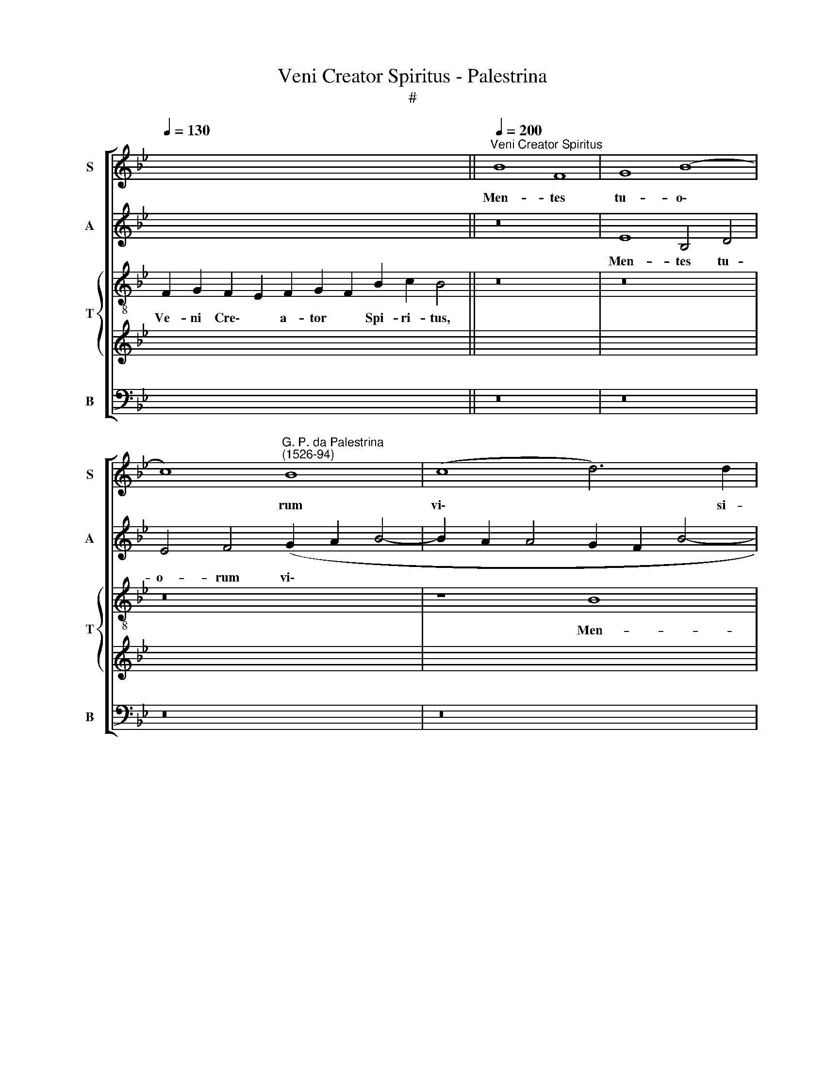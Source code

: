 X:1
T:Veni Creator Spiritus - Palestrina
T:#
%%score [ 1 2 { 3 | 4 } 5 ]
L:1/8
Q:1/4=130
M:none
K:Bb
V:1 treble nm="S" snm="S"
V:2 treble nm="A" snm="A"
V:3 treble-8 nm="T" snm="T"
V:4 treble 
V:5 bass nm="B" snm="B"
V:1
 x16 x6 ||"^Veni Creator Spiritus"[Q:1/4=200] B8 F8 | G8 (B8 | %3
w: |Men- tes|tu- o\-|
 c8)"^G. P. da Palestrina\n(1526-94)" B8 | (c8 d6) d2 | %5
w: * rum|vi\- * si-|
[Q:1/4=200][Q:1/4=200][Q:1/4=200][Q:1/4=200] c8 z4 e4 | (d2 c2 B2 A2 G4) A4 | B4 d8 (c4- | %8
w: ta, men-|tes * * * * tu-|o- rum vi\-|
 c4 =B2 A2 B4) B4 | c16 | B8 (c8 | d8 B8 | (G8 F8) | B16 | c8 F8) | (G6 A2 B8- | B4 A2 G2 A4) A4 | %17
w: * * * * si-|ta,|im- ple|* su-|per\- *|na||gra\- * *|* * * * ti-|
 B8 z8 | (A8 B8) | G8 F8- | F8 E8 | F4 (B6 A2 A2 GF | G4) G4 (F6 E2 | D4) F8 =E4 | F8 (A8 | B8 G8 | %26
w: a,|quae *|tu cre\-|* a-|sti pe\- * * * *|* cto- ra, *|* pe- cto-|ra, quae|* tu|
 F16 | E8 F4 (B4- | B2 A2 A2 GF G4) G4 |[Q:1/4=194] F16 |[Q:1/4=186] c12[Q:1/4=181] c4 | %31
w: cre-|a- sti pe\-|* * * * * * cto-|ra,|pe- cto-|
[Q:1/4=180] A16 ||[Q:1/4=130][Q:1/4=130][Q:1/4=130][Q:1/4=130] z22 | z20 || z26 | z28 || %36
w: ra.|||||
[Q:1/4=200][Q:1/4=200][Q:1/4=200][Q:1/4=200] F8 G8 | F8 E8) | (F8 G8) | (F2 G2 A2 B2 c6 B2 | %40
w: Tu se-|pti\- *|for\- *|mis * * * * *|
 A4 B4 c8) | (d12 c2 B2 | A4 d6 c2 B4- | B4 A2 G2 A4) A4 | B4 B8 A4 | G8 F4 D4 | F12 F4 | %47
w: |mu\- * *||* * * * ne-|re, dex- trae|De- i tu|di- gi-|
 D8 z4 B4- | B4 A4 (B6 A2 | G2 F2 G4) E4 F4 | G12 G4 | (A4 G8 F2 E2 | D2 C2 D4 E8- | E8) z8 | B16 | %55
w: tus, de\-|* trae De\- *|* * * i tu|di- gi-|tus, * * *|||tu|
 (c8 d8) | B8 (G8 | F8) B8 | B4 (c6 B2 B4- | B4 A4) (B8- | B4 A4 G8) | z8 z4 F4 | %62
w: ri\- *|te pro\-|* mis-|sum Pa\- * *|* * tris,||ser-|
 (G2 A2 B2 G2 A4) B4 | G8 (F6 E2 | F4) (G6 F2 F4- | F4) =E4 F8 | (A8 B8) | G8 F8- | F8 E8 | %69
w: mo\- * * * * ne|di- tans *|* gut\- * *|* tu- ra,|ser\- *|mo- ne|* di-|
 F8 (B8- |[Q:1/4=197] B8[Q:1/4=192] A8- | %71
w: tans gut\-||
[Q:1/4=188] A4[Q:1/4=186] G2[Q:1/4=185] F2[Q:1/4=183] G4)[Q:1/4=181] G4 |[Q:1/4=180] A16 |] %73
w: * * * * tu-|ra.|
[Q:1/4=130][Q:1/4=130][Q:1/4=130][Q:1/4=130] F2 G2 F2 E2 F2 G2 F2 B2 c2 B4 | %74
w: Ac- cen- de * lu- men * sen- si- bus,|
 B2 F2 F2 G2 B2 c2 B2 c2 d2 c4 | B2 c2 d2 B2 A2 G2 F2 B2 c2 F2 G2 B4 | %76
w: In- fun- de a- mo- rem * cor- di- bus,|In- fir\- * ma * nos\- * tri * cor- po- ris|
 A2 B2 G2 F2 E2 G2 G2 A2 G2 F2 E2 F2 F4 |[M:2/2][Q:1/4=200][Q:1/4=200][Q:1/4=200][Q:1/4=200] z16 | %78
w: Vir\- * tu- te * fir- mans * * per- pe\- * ti.||
 z16 | z16 | z16 | z16 | z16 | z16 | z16 | z16 | z16 | z16 | z16 | z16 | z16 | z16 | z16 | z16 | %94
w: ||||||||||||||||
 z16 | z16 | z16 | z16 | z16 | z16 | z16 | z16 | z16 | z16 | z16 | z16 | z16 | z16 | z16 | z16 | %110
w: ||||||||||||||||
 z16 | z16 | z16 | z16 | z16 | z16 | z16 | z16 | z16 | z16 | z16 | %121
w: |||||||||||
[Q:1/4=199] z16[Q:1/4=198][Q:1/4=196][Q:1/4=195][Q:1/4=192] | %122
w: |
[Q:1/4=188] z16[Q:1/4=184][Q:1/4=181] |[Q:1/4=180] z16 | %124
w: ||
[Q:1/4=130][Q:1/4=130][Q:1/4=130][Q:1/4=130] z22 | z20 || z26 | z28 || %128
w: ||||
[Q:1/4=200][Q:1/4=200][Q:1/4=200][Q:1/4=200] z16 | (F16 | G12) F4 | E8 (F8 | G8) F8 | (B8 c8- | %134
w: |Glo\-|* ri-|a Pa\-|* tri|Do\- *|
 c4) c4 B8 | z4 B4 c4 c4 | (d12 c2 B2 | d4) c8 (B4- | B4 A2 G2 A4) A4 | B16 | z8 B8 | F8 G8 | %142
w: * mi- no,|glo- ri- a|Pa\- * *|* tri Do\-|* * * * mi-|no,|Na-|to- que,|
 B8 c8 | (B6 c2 d4) d4 | c8 (d6 c2 | B4) (e6 d2 c4- | c4 =B2 A2 B4) B4 | c16 | z16 | z16 | z8 B8 | %151
w: qui a|mor\- * * tu-|is, a *|* mor\- * *|* * * * tu-|is|||sur-|
 (c8 d8) | (B6 A2 G8) | F8 (B8- | B4 d6 c2 c4- | c4 B8 A4 | (d8 c8) | z16 | z16 | z8 A8- | B8) G8 | %161
w: re\- *|xit, * *|ac Pa\-||* ra- cli-|to *|||in|* sae-|
 F16 | E8 (F6 G2 | A4)[Q:1/4=197] B8[Q:1/4=192] A4 |[Q:1/4=188] (G8[Q:1/4=183] F8) | %165
w: cu-|lo- rum *|* sae- cu-|la, *|
[Q:1/4=176] c12[Q:1/4=171] G4 |[Q:1/4=170] A16 |] %167
w: sae- cu-|la.|
V:2
 x16 x6 || z16 | E8 B,4 D4 | E4 F4 (G2 A2 B4- | B2 A2 A4 G2 F2 B4- | B4 A4 B8- | B8 z4 F4 | %7
w: ||Men- tes tu-|o- rum vi\- * *||* si- ta,|* men-|
 D4 D4 F4 F4 | G12 G4 | G8 E8 | F4 G4 (E2 F2 G2 A2 | B4 F4 G6 F2 | E4 D4 C4) C4 | B,8 G,8 | %14
w: tes tu- o- rum|vi- si-|ta, im-|ple su- per\- * * *|* na gra\- *|* * * ti-|a, im-|
 G,4 A,4 B,8 | G,4 G6 F2 D2 E2 | F12) F4 | D16 | z8 (D8 | E8) C8 | D8 C8 | A,4 D8 C4 | %22
w: ple su- per-|na gra\- * * *|* ti-|a,|quae|* tu|cre- a-|sti pe- cto-|
 (C6 B,2 A,4) D4- | D4 B,4 C8- | C8 z8 | (D8 E8) | C8 D8 | C8 A,4 D4- | D4 C4 (C6 B,2 | %29
w: ra, * * pe\-|* cto- ra,||quae *|tu cre-|a- sti pe\-|* cto- ra, *|
 A,4) (D2 C2 D2 E2 F4- | F4 =E2 D2 E4) E4 | F16 || z22 | z20 || z26 | z28 || z8 C8 | D8 (C8 | %38
w: * pe\- * * * *|* * * * cto-|ra.|||||Tu|se- pti\-|
 B,12) (C4- | C2 DE D6 =E2 E2 DE | F4) D4 (E2 F2 G4- | G2 F2 F8) E4 | F16 | F12 F4 | D8 z4 F4- | %45
w: * for\-||* mis mu\- * *|* * * ne-|re,|mu- ne-|re, dex\-|
 F4 E4 (F6 E2 | D2 C2 D4) C8 | B,4 (B6 A2 G4- | G4 F2 E2 D6 CD | E2 F2 E6 D2 C4- | %50
w: * trae De\- *|* * * i|tu di\- * *|||
 C4 =B,2 A,2 B,4) B,4 | C8 E8 | (F8 G8) | (G8 F6 E2 | D2 C2 B,2 A,2 G,8) | E8 (F8 | G8 E8 | %57
w: * * * * gi-|tus, tu|ri\- *|te, * *||tu ri\-|* te|
 (C8 B,8) | F12 F4 | F8 D8- | D8 z4 B,4 | C2 D2 E2 C2 D2 E2 F4- | F4 =E4 F4 D4 | C4 C4 (A,6 B,2 | %64
w: pro\- *|mis- sum|Pa- tris,|* ser-|mo\- * * * * * *|* ne di- tans|gut- tu- ra, *|
 C4) G,4 A,4) B,4 | C16 | z4 C4 (D2 E2 F2 D2 | E8 B,4 (D4- | D4 C4 B,4) B,4 | C4 D4) B,8 | %70
w: * gut\- * tu-|ra,|ser- mo\- * * *|* ne di\-|* * * tans|gut\- * tu-|
 G,4 (G6 F2 F4 | =E4 F8) E4 | F16 |] z22 | z22 | z26 | z28 | z16 | z16 | z16 | z16 | C8 D8 | %82
w: ra, gut\- * *|* * tu-|ra.|||||||||Ho- stem|
 (C8 B,8) | (C8 D8) | C8 F8- | F4 E4 (D8 | C8) z4 F4 | F4 E4 D4 C4 | (B,6 C2 D4) E4 | F16- | %90
w: re\- *|pel\- *|las lon\-|* gi- us,|* ho-|stem re- pel- las|lon\- * * gi-|us|
 F8 G8 | F4 D4 (D2 E2 F2 D2 | E8) D4 B,4- | B,4 A,4 G,4 G4 | F4 D4 (D2 E2 F2 D2 | E8 D4 B,4- | %96
w: * pa-|cem- que do\- * * *|* nes pro\-|* ti- nus, pa-|cem- que do\- * * *|* nes pro\-|
 B,4 A,4 G,4 G4- | G4 F4 G8- | G8 E8 | (F8 G8) | E6 D2 C8- | B,8 (E8- | E4 D2 C2 F4) B4- | %103
w: * ti- nus, pro\-|* ti- nus,|* du-|cto\- *|re * *|* sic|* * * * te|
 B4 G6 F2 D2 E2 | F2 G2 F8) =E4 | F16- | F16 | F16 | G8 F8 | E4 D4 G4 E4 | F8 z4 F4 | %111
w: * prae\- * * *|* * * vi-|o,||vi-|te- mus|o- mne no- xi-|um, vi-|
 F4 E4 (D6 C2 | B,4) D4 C4 C4 | (A,6 B,2 C4) (G,4- | G,2 A,2 B,2 C2 D8) | E4 F8 =E4 | (F6 _ED) C8 | %117
w: te- mus o\- *|* mne no- xi-|um, * * o\-||mne no- xi-|um, * * *|
 z8 z4 F4 | F4 E4 (D6 C2 | B,4) D4 C4 C4 | (A,6 B,2 C4) (G,4- | G,2 A,2 B,2 C2 D8) | E4 F8 =E4 | %123
w: vi-|te- mus o\- *|* mne no- xi-|um, * * o\-||mne no- xi-|
 F16 | z22 | z20 || z26 | z28 || (C16 | D12) C4 | B,16 | (C8 D8) | B,4 (E8 D2 C2 | D4) B,4 F8- | %134
w: um.|||||Glo\-|* ri-|a|Pa\- *|tri Do\- * *|* mi- no,|
 F8 z4 D4 | E4 F4 (G4 F2 E2 | D2 E2 F6 ED E4) | F8 G8- | G8 F8 | F8 F8 | G12 F4 | z4 F4 B,4 E4- | %142
w: * glo-|ri- a Pa\- * *||tri Do\-|* mi-|no, Na-|to- que,|Na- to- que,|
 E4 D4 C8 | G4 G4 F4 B4- | B4 A4 B8- | B4 G8 G4 | (G6 FE D4) G4 | G4 E4 (E2 F2 G2 A2 | B4) F4 F8 | %149
w: * qui a|mor- tu- is, Na\-|* to- que,|* qui a|mor\- * * * tu-|is, a mor\- * * *|* tu- is|
 z4 B,4 (B,2 C2 D2 E2 | F2 G2 A2 F2 G2 A2 B4- | B4) A4 B4 F4 | (G2 F2 F8) =E4 | F8 z4 G4- | %154
w: sur- re\- * * *||* xit, ac Pa-|ra\- * * cli-|to, sur\-|
 G4 F8 C4 | D4 F4 F6 F2 | F8 (A8 | B8) G8 | F16 | =E8 F4 F4 | (D6 C2 D4) E4 | C4 D4 (C4 B,2 A,2 | %162
w: * re- xit,|ac Pa- ra- cli-|to in|* sae-|cu-|lo- rum, in|sae\- * * cu-|lo- rum sae\- * *|
 B,4) C4 A,8 | z4 G,8 A,4 | (B,4 C4) F,4 (F4- | F4 =E2 D2 E4) E4 | F16 |] %167
w: * cu- la,|sae- cu-|lo\- * rum sae\-|* * * * cu-|la.|
V:3
 F2 G2 F2 E2 F2 G2 F2 B2 c2 B4 || z16 | z16 | z16 | z8 B8 | F8 G8 | (B8 c8) | B8 (c8 | d12) d4 | %9
w: Ve- ni Cre\- * a- tor * Spi- ri- tus,||||Men-|tes tu-|o\- *|rum vi\-|* si-|
 c8 z4 c4 | d4 e4 (c2 d2 e2 f2 | B4 d4) e4 (B4 | c2 B2 B8) A4 | G4 d4 e8- | e4 e4 d8 | %15
w: ta im-|ple su- per\- * * *|* * na gra\-|* * * ti-|a, im- ple|* su- per-|
 B4 (e6 d2 d2 cB | c12) c4 | (B6 A2 G8 | D8 z8 | z8 (A8 | B8) G8 | F16 | E8 F4 B4- | %23
w: na gra\- * * * *|* ti-|a, * *||quae|* tu|cre-|a- sti pe\-|
 B2 A2 F4 G4) G4 | (F2 G2 A2 B2 c8) | z16 | (A8 B8) | G8 F8- | F8 E8 | F4 (B6 A2 F4 | G12) G4 | %31
w: * * * * cto-|ra, * * * *||quae *|tu cre\-|* a-|sti pe\- * *|* cto-|
 F16 || F2 G2 F2 E2 F2 G2 F2 B2 c2 B4 | B2 F2 G2 B2 c2 B2 c2 d2 c4 || %34
w: ra.|Qui di- ce\- * ris Pa\- * ra- cli- tus,|Do- num De- i, al\- * tis- si- mi,|
 B2 c2 d2 B2 A2 G2 F2 B2 c2 F2 G2 B4 | A2 B2 G2 F2 E2 G2 G2 A2 G2 F2 E2 F2 F4 || z16 | z16 | z16 | %39
w: Fons vi\- * vus, * ig\- * nis, * ca- ri- tas,|Et * spi- ri\- * ta- lis * * un- cti\- * o.||||
 F8 G8 | (F8 E8) | (F8 G8) | F8 (B8 | c12 c4 | (B2 c2 d2 B2 c8- | c8) z8 | B8 F8 | G8 B8- | %48
w: Tu se-|pti\- *|for\- *|mis mu\-|* ne-|re, * * * *||dex- trae|De- i|
 c8) B8- | B8 (c8 | d12) d4 | c16 | B16 | (c8 d8) | B12 G4 | G4 E4 (B6 A2 | G2 F2 E2 F2 G2 A2 B4- | %57
w: * tu|* di\-|* gi-|tus,|tu|ri\- *|te pro-|mis- sum Pa\- *||
 B4 A4 G2 A2 B2 c2 | d4 c4 d6 cB | c8 (B6) AG | F8) z8 | (A8 B8) | G8 F8 | E8 (F6 G2 | %64
w: ||* tris, * *||ser\- *|mo- ne|di- tans *|
 A4) (B4 A4 G2 F2 | G4) G4 (A6 B2 | c8) z4 B4 | (c2 d2 e2 c2 d6 c2 | B4) A4 G8 | F4 f4 e4 d4 | %70
w: * gut\- * * *|* tu- ra *|* ser-|mo\- * * * * *|* ne di-|tans, ser- mo- ne|
 e4 e4 c8- | c8 c8 | c16 |] z22 | z22 | z26 | z28 | z16 | F8 G8 | (F8 E8) | (F8 G8) | F8 B8- | %82
w: di- tans gut\-|* tu-|ra.||||||Ho- stem|re\- *|pel\- *|las lon\-|
 B4 A4 G8- | F8 z4 f4 | f4 e4 d4 B4 | (c8 F6 G2 | A4 G4) (F8 | G8) F4 f4 | e4 d4 B4 B4 | c4 d4 c8 | %90
w: * gi- us,|* ho-|stem re- pel- las|lon\- * *|* * gi\-|* us, ho-|stem re- pel- las|lon- gi- us|
 d8 e8 | d4 B4 (A2 G2 A2 B2 | c8) F8- | F8 z8 | B8 F8 | G8 (B8 | c8) B8 | (c8 d6) d2 | %98
w: * pa-|cem- que do\- * * *|* nes,||pa- cem-|que do\-|* nes|pro\- * ti-|
 (c4 e8 d2 c2 | B8) z8 | z16 | z8 B8 | (c8 d8) | B8 (G8 | F8) B8 | (c8 B8- | B4 A2 G2 A4) A4 | %107
w: nus, * * *|||du-|cto\- *|re sic|* te|prae\- *|* * * * vi-|
 B8 B8 | E8 F8 | z16 | (A8 B8) | G8 F8- | F8 E8 | (F8 G8) | (B12 A4 | G4) F4 G4 c4 | %116
w: o, vi-|te- mus,||vi\- *|te- mus|* o-|mne *|no\- *|* xi- um, vi-|
 (c6 B2 A4 G4) | F4 f6 e2 d4- | d4 B4 (f6 e2 | d2 c2 B2 A2 G4) G4 | F4 f4 f4 e4 | (d6 c2 B4) d4 | %122
w: te\- * * *|mus o\- * *|* mne no\- *|* * * * * xi-|um, vi- te- mus|o\- * * mne|
 (c4 B2 AB c4) c4 | c16 | F2 G2 F2 E2 F2 G2 F2 B2 c2 B4 | B2 F2 G2 B2 c2 B2 c2 d2 c4 || %126
w: no\- * * * * xi-|um.|Per te sci\- * a- mus * da Pa- trem,|No- sca- mus at- que * Fi- li- um,|
 B2 c2 d2 B2 A2 G2 F2 B2 c2 F2 G2 B4 | A2 B2 G2 F2 E2 G2 G2 A2 G2 F2 E2 F2 F4 || z16 | z16 | z16 | %131
w: Te ut\- * ri\- * us\- * que * Spi- ri- tum|Cre\- * da- mus * o- mni * * tem- po\- * re.||||
 z16 | z16 | z8 (F8- | F8 G8- | G4) F4 E8 | (F8 G8) | F8 (B8 | c12) c4 | B16- | B8 z8 | z16 | %142
w: ||Glo\-||* ri- a|Pa\- *|tri Do\-|* mi-|no,|||
 B8 F8 | G8 (B8 | c8) B8- | B8 (c8 | d12) d4 | c16 | B8 (c8 | (d8 B8- | B4 A4 G8 | F8) B8- | %152
w: Na- to-|que, qui|* a|* mor\-|* tu-|is|sur- re\-|* xit,||* ac|
 B8 c6 B2 | A8 G8- | G4) B6 A2 A2 GA | (B8 c6) c2 | (B2 c2 d2 e2 f8 | B8) z8 | z16 | z8 z4 F4 | %160
w: * Pa\- *||* ra\- * * * *|* * cli-|to * * * *|||in|
 (G6 A2 B4) c4 | A4 B4 (A4 G2 F2 | G4) G4 F4 f4 | f4 d4 e4 c4 | e4 e4 f4 (F2 G2 | A2 B2 c8) c4 | %166
w: sae\- * * cu-|lo- rum sae\- * *|* cu- la, in|sae- cu- lo- rum|sae- cu- la, sae\- *|* * * cu-|
 c16 |] %167
w: la.|
V:4
 x22 || x16 | x16 | x16 | x16 | x16 | x16 | x16 | x16 | x16 | x16 | x16 | x16 | x16 | x16 | x16 | %16
w: ||||||||||||||||
 x16 | x16 | x16 | x16 | x16 | x16 | x16 | x16 | x16 | x16 | x16 | x16 | x16 | x16 | x16 | x16 || %32
w: ||||||||||||||||
 x22 | x20 || x26 | x28 || x16 | x16 | x16 | x16 | x16 | x16 | x16 | x16 | x16 | x16 | x16 | x16 | %48
w: ||||||||||||||||
 x16 | x16 | x16 | x16 | x16 | x16 | x16 | x16 | x16 | x16 | x16 | x16 | x16 | x16 | x16 | x16 | %64
w: ||||||||||||||||
 x16 | x16 | x16 | x16 | x16 | x16 | x16 | x16 | x16 |] x22 | x22 | x26 | x28 | C8 D8 | (C8 B,8) | %79
w: |||||||||||||Ho- stem|re\- *|
 (C12 B,2 C2 | D4) (C6 B,2 B,4- | B,2 A,2 A,4) G,4 A,4 | F,8 z4 (B,4- | B,2 A,G, A,4) B,4 B,4 | %84
w: pel\- * *|* las * *|* * * lon- gi-|us, ho\-|* * * * stem re-|
 G,8 F,8 | G,4 A,4 B,4 F4 | F4 E4 D4 B,4 | C6 B,2 A,2 G,2 A,4 | G,4 B,8 A,2 G,2 | (A,4 B,8) A,4 | %90
w: pel- las|lon- gi- us, ho-|stem re- pel- las|lon\- * * * *||* * gi-|
 B,16 | B,8 F,8 | G,8 (B,8 | C8) B,8 | (D6 CB, A,6) B,2 | C8 F8 | F4 F4 E4 D4- | D4 C8 =B,4 | %98
w: us|pa- cem-|que do\-|* nes|pro\- * * * ti-|nus, pa-|cem- que do- nes|* pro- ti-|
 C8 C8 | D4 D4 (E2 D2 C2 B,2 | C4) B,4 B,4 A,4 | B,8 G,8 | A,4 A,4 (B,2 A,2 G,2 F,2 | G,6 A,2 B,8 | %104
w: nus, du-|cto- re sic * * *|* te prae- vi-|o, du-|cto- re sic * * *||
 C8) D4 (B,4- | B,2 A,2 A,2 B,C D8 | C12) C4 | D8 (D8 | E8) C8 | B,16 | (C8 D8) | B,8 (F6 E2 | %112
w: * te prae\-||* vi-|o, vi\-|* te-|mus|o\- *|mne no\- *|
 D2 C2 B,2 A,2 G,4) G,4 | F,4 F4 F4 E4 | (D6 C2 B,4) D4 | C4 B,4 (C8 | A,8) z8 | (A,8 B,8) | %118
w: * * * * * xi-|um, vi- te- mus|o\- * * mne|no- xi- um,||vi\- *|
 G,8 F,8- | F,8 E,8 | F,8 G,8 | (B,12 A,4 | G,4 F,4 G,4) G,4 | A,16 | x22 | x20 || x26 | x28 || %128
w: te- mus|* o-|mne *|no\- *|* * * xi-|um.|||||
 (F,16 | B,12) A,4 | G,16- | G,8 B,8 | (G,6 A,2 B,4) F4- | F4 D4 C8- | C4 (F2 E2 D2 C2 B,4 | %135
w: Glo\-|* ri-|a|* Pa-|tri * * Do\-|* mi- no,|* Do\- * * * *|
 C2 B,2 B,8) A,4 | B,16 | z4 C4 D4 D4 | E4 E4 C4 F4 | D16 | E8 B,8 | C8 E8 | F16 | D12 F4 | F16 | %145
w: * * * mi-|no,|glo- ri- a|Pa- tri Do- mi-|no,|Na- to-|que, qui|a|mor- tu-|is,|
 G8 E8 | D4 (G6 FE D4) | E4 (G6 F2 E4 | D8) C4 F,4 | z4 G,4 (G,2 A,2 B,2 C2 | D2 E2 F6 E2 E2 D2 | %151
w: Na- to-|que, qui * * *|a mor\- * *|* tu- is|sur- re\- * * *||
 F8) F8 | z16 | z4 F,4 (G,2 A,2 B,2 C2 | D4) D4 F8- | F4 D4 C4 F4 | D8 z4 F4 | (D6 C2 D4) E4 | %158
w: * xit,||sur- re\- * * *|* xit, ac|* Pa- ra- cli-|to in|sae\- * * cu-|
 C4 D4 (C4 B,2 A,2 | B,4) C4 C8 | z16 | z16 | z8 z4 D4 | C4 B,4 C8 | G,4 (C8 B,4 | %165
w: lo- rum sae\- * *|* cu- la,|||in|sae- cu- lo-|rum sae\- *|
 A,4 G,2 F,2 G,4) G,4 | F,16 |] %167
w: * * * * cu-|la.|
V:5
 x16 x6 || z16 | z16 | z16 | z16 | z8 E,8 | B,,4 D,4 E,4 F,4 | (G,2 A,2 B,8 A,4 | G,12) G,4 | %9
w: |||||Men-|tes tu- o- rum|vi\- * * *|* si-|
 C,16 | z16 | z8 E,8- | E,8 (F,8 | G,8) E,8 | (C,8 B,,8) | (E,6 F,2 G,8) | F,12 F,4 | %17
w: ta,||im\-|* ple|* su-|per\- *|na * *|gra- ti-|
 B,,4 (B,6 A,2 G,4- | G,4 ^F,4 G,8 | (C,8 F,8) | B,,8 C,8 | D,2 C,2 B,,2 C,2 D,2 E,2 F,4) | %22
w: a, gra\- * *|* ti- a,|quae *|tu cre-|a\- * * * * * *|
 C,8 (D,6 C,2 | B,,4) D,4 C,8 | z8 F,8 | G,4 G,4 E,4 C,4 | F,4 F,4 B,,8 | C,8 D,4 (B,,2 C,2 | %28
w: sti pe\- *|* cto- ra,|quae|tu cre- a- sti|pec- to- ra,|quae tu cre\- *|
 D,2 E,2 F,4) C,8 | D,4 (B,,6 C,2 D,4 | C,12) C,4 | F,16 || z22 | z20 || z26 | z28 || z16 | z16 | %38
w: * * * a-|sti pe\- * *|* cto-|ra.|||||||
 z16 | z8 C,8 | D,8 (C,8 | B,,8) B,,4 C,4 | (D,6 C,2 B,,2 C,2 D,2 B,,2 | F,12 F,4 | B,,8 F,8 | %45
w: |Tu|se- pti\-|* for- mis|mu\- * * * * *|* ne-|re, dex-|
 C,8 D,8 | B,,4 B,8 A,4 | (B,6 A,2 G,2 F,2 G,4) | E,4 F,4 G,8 | E,6 F,G, _A,8 | G,12) G,4 | C,16 | %52
w: trae De-|i, dex- trae|De\- * * * *|i tu di\-||* gi-|tus,|
 z8 E,8- | E,8 (F,8 | G,8) E,8 | (C,8 B,,8) | E,16 | F,8 (G,6 A,2 | B,4 A,4 B,8 | F,8) B,,8 | %60
w: tu|* ri\-|* te|pro\- *|mis-|sum Pa\- *||* tris,|
 (D,8 E,8) | C,8 B,,8 | z8 z4 B,,4 | (C,2 D,2 E,2 C,2 D,2 E,2 F,4- | F,4) E,4 F,4 D,4 | (C,8 F,8- | %66
w: ser\- *|mo- ne,|ser-|mo\- * * * * * *|* ne di- tans|gut\- *|
 F,4) F,4 B,,8 | z16 | z4 F,4 (G,2 A,2 B,2 G,2 | A,4) B,4 (G,6 F,2 | E,8) F,8 | C,12 C,4 | F,16 |] %73
w: * tu- ra,||ser- mo\- * * *|* ne di\- *|* tans|gut- tu-|ra.|
 z22 | z22 | z26 | z28 | z16 | z16 | z16 | z16 | z16 | z16 | z16 | C,8 D,8 | (C,8 B,,8) | %86
w: |||||||||||Ho- stem|re\- *|
 (C,8 D,8) | C,8 (F,8 | G,12) G,4 | F,16 | z8 E,8 | B,,8 D,8 | C,8 B,,8 | z8 E,8 | B,,8 D,8 | %95
w: pel\- *|las lon\-|* gi-|us,|pa-|cem- que|do- nes,|pa-|cem- que|
 C,8 B,,8 | (F,8 G,6 F,G, | _A,8 G,6) G,2 | C,16 | z8 E,8- | E,8 (F,8- | G,8 E,8 | (C,8 B,,8) | %103
w: do- nes|pro\- * * *|* * ti-|nus,|du\-|* cto\-|* re|sic *|
 E,6 F,2 G,2 A,2 B,4- | B,4 A,4 G,8) | (F,6 E,2 D,4 B,,4 | F,12) F,4 | B,,16 | z4 B,4 B,4 A,4 | %109
w: te * * * *||prae\- * * *|* vi-|o,|vi- te- mus|
 (G,6 F,2 E,4) G,4 | F,4 F,4 B,,8 | z8 B,,8 | B,,8 C,8 | D,8 C,8 | (G,12 F,4 | E,4) D,4 C,8 | %116
w: o\- * * mne|no- xi- um,|vi-|te- mus|o- mne|no\- *|* xi- um,|
 z4 F,4 F,4 E,4 | D,8 B,,8 | z8 B,,8 | B,,8 C,8 | D,8 C,8 | (G,12 F,4 | E,4 D,4) C,8 | F,16 | z22 | %125
w: vi- te- mus|o- mne,|vi-|te- mus|om- mne|no\- *|* * xi-|um.||
 z20 || z26 | z28 || z16 | (B,,16 | E,12) D,4 | (C,8 B,,8) | E,8 B,,8- | B,,4 (B,8 A,2 G,2 | %134
w: ||||Glo\-|* ri-|a *|Pa- tri|* Do\- * *|
 A,4) A,4 (B,2 A,2 G,2 F,2 | E,4 D,4 C,8 | B,,8 z4 B,4 | B,4 A,4 G,8 | E,8 F,4 F,4 | B,,8 B,8 | %140
w: * mi- no, * * *||* glo-|ri- a Pa-|tri Do- mi-|no, Na-|
 E,8 G,4 B,4- | B,4 A,4 G,4 E,4 | (B,,4 B,6 A,G, A,4 | B,8 z8 | F,8 B,,4 D,4 | E,8 C,8 | G,12 G,4 | %147
w: to- que, qui|* a mor- tu-|is, * * * *||Na- to- que,|qui a|mor- tu-|
 C,4 C,4 C,2 D,2 E,2 F,2 | G,2 A,2 B,8) A,4 | B,4 B,4 G,4 G,4 | D,8 z8 | z16 | z8 z4 C,4 | %153
w: is sur- re\- * * *|* * * xit,|ac Pa- ra- cli-|to,||sur-|
 D,2 E,2 F,2 D,2 E,2 F,2 G,2 A,2 | B,4) B,,4 F,8 | B,,8 F,4 F,4 | B,,8 z4 F,4 | (G,6 A,2 B,4) C4 | %158
w: re\- * * * * * * *|* xit, ac|Pa- ra- cli-|to in|sae\- * * cu-|
 A,4 B,4 (A,4 G,2 F,2 | G,4) C,4 F,8 | z16 | z16 | z4 C,4 (D,6 E,2 | F,4) G,4 E,4 F,4 | %164
w: lo- rum sae\- * *|* cu- la,|||in sae\- *|* cu- lo- rum|
 (E,4 D,2 C,2 D,4) D,4 | (C,16 | F,16) |] %167
w: sae\- * * * cu-|la.||

